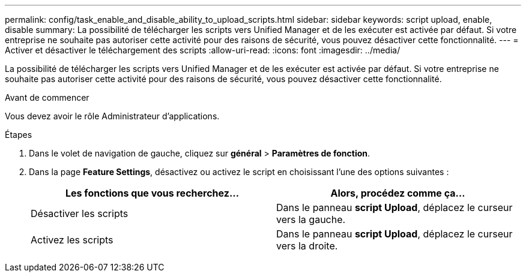 ---
permalink: config/task_enable_and_disable_ability_to_upload_scripts.html 
sidebar: sidebar 
keywords: script upload, enable, disable 
summary: La possibilité de télécharger les scripts vers Unified Manager et de les exécuter est activée par défaut. Si votre entreprise ne souhaite pas autoriser cette activité pour des raisons de sécurité, vous pouvez désactiver cette fonctionnalité. 
---
= Activer et désactiver le téléchargement des scripts
:allow-uri-read: 
:icons: font
:imagesdir: ../media/


[role="lead"]
La possibilité de télécharger les scripts vers Unified Manager et de les exécuter est activée par défaut. Si votre entreprise ne souhaite pas autoriser cette activité pour des raisons de sécurité, vous pouvez désactiver cette fonctionnalité.

.Avant de commencer
Vous devez avoir le rôle Administrateur d'applications.

.Étapes
. Dans le volet de navigation de gauche, cliquez sur *général* > *Paramètres de fonction*.
. Dans la page *Feature Settings*, désactivez ou activez le script en choisissant l'une des options suivantes :
+
[cols="2*"]
|===
| Les fonctions que vous recherchez... | Alors, procédez comme ça... 


 a| 
Désactiver les scripts
 a| 
Dans le panneau *script Upload*, déplacez le curseur vers la gauche.



 a| 
Activez les scripts
 a| 
Dans le panneau *script Upload*, déplacez le curseur vers la droite.

|===

